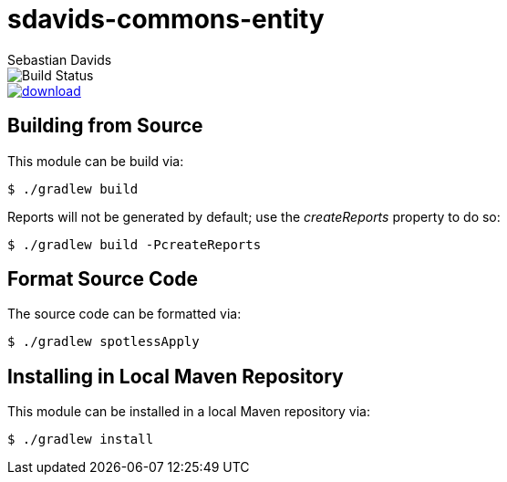 = sdavids-commons-entity
Sebastian Davids

image::https://travis-ci.org/sdavids/sdavids-commons-entity.svg?branch=master[Build Status]
image::https://api.bintray.com/packages/sdavids/sdavids/sdavids-commons-entity/images/download.svg[link="https://bintray.com/sdavids/sdavids/sdavids-commons-entity/_latestVersion"]

== Building from Source

This module can be build via:

 $ ./gradlew build

Reports will not be generated by default; use the _createReports_ property to do so:

 $ ./gradlew build -PcreateReports

== Format Source Code

The source code can be formatted via:

 $ ./gradlew spotlessApply

== Installing in Local Maven Repository

This module can be installed in a local Maven repository via:

 $ ./gradlew install
